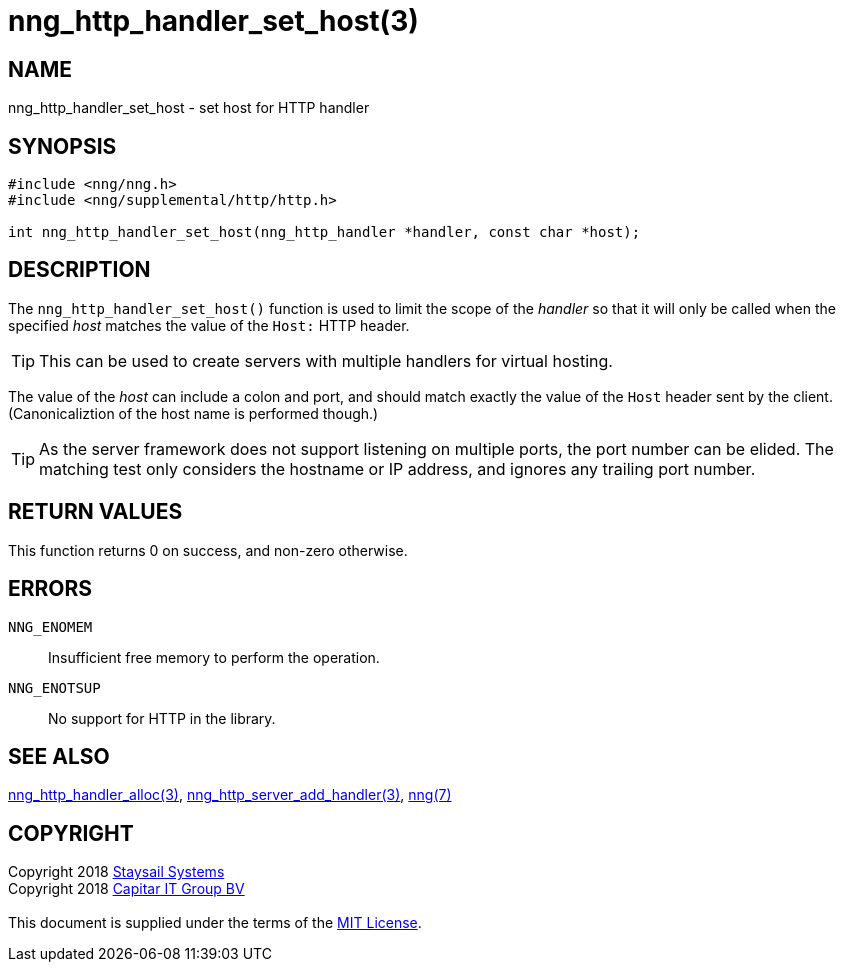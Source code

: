 = nng_http_handler_set_host(3)
:copyright: Copyright 2018 mailto:info@staysail.tech[Staysail Systems, Inc.] + \
            Copyright 2018 mailto:info@capitar.com[Capitar IT Group BV] + \
            {blank} + \
            This document is supplied under the terms of the \
            https://opensource.org/licenses/MIT[MIT License].

== NAME

nng_http_handler_set_host - set host for HTTP handler

== SYNOPSIS

[source, c]
-----------
#include <nng/nng.h>
#include <nng/supplemental/http/http.h>

int nng_http_handler_set_host(nng_http_handler *handler, const char *host);
-----------

== DESCRIPTION

The `nng_http_handler_set_host()` function is used to limit the scope of the
_handler_ so that it will only be called when the specified _host_ matches
the value of the `Host:` HTTP header.

TIP: This can be used to create servers with multiple handlers for virtual
hosting.

The value of the _host_ can include a colon and port, and should match
exactly the value of the `Host` header sent by the client.  (Canonicaliztion
of the host name is performed though.)

TIP: As the server framework does not support listening on multiple
ports, the port number can be elided.  The matching test only considers
the hostname or IP address, and ignores any trailing port number.

== RETURN VALUES

This function returns 0 on success, and non-zero otherwise.

== ERRORS

`NNG_ENOMEM`:: Insufficient free memory to perform the operation.
`NNG_ENOTSUP`:: No support for HTTP in the library.

== SEE ALSO

<<nng_http_handler_alloc#,nng_http_handler_alloc(3)>>,
<<nng_http_server_add_handler#,nng_http_server_add_handler(3)>>,
<<nng#,nng(7)>>

== COPYRIGHT

{copyright}
